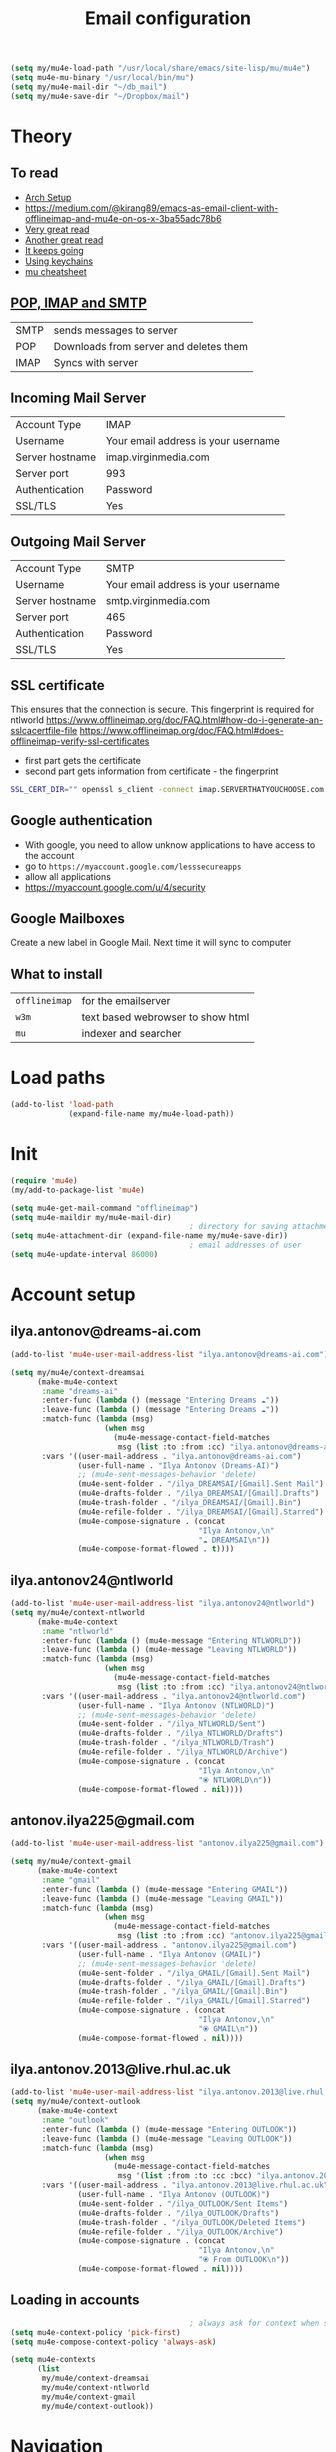 #+TITLE: Email configuration
#+STARTUP: overview
#+PROPERTY: header-args :tangle yes

#+BEGIN_SRC emacs-lisp
  (setq my/mu4e-load-path "/usr/local/share/emacs/site-lisp/mu/mu4e")
  (setq mu4e-mu-binary "/usr/local/bin/mu")
  (setq my/mu4e-mail-dir "~/db_mail")
  (setq my/mu4e-save-dir "~/Dropbox/mail")
 #+END_SRC

* Theory
** To read
- [[https://kkatsuyuki.github.io/notmuch-conf/][Arch Setup]]
- [[https://medium.com/@kirang89/emacs-as-email-client-with-offlineimap-and-mu4e-on-os-x-3ba55adc78b6]]
- [[http://cachestocaches.com/2017/3/complete-guide-email-emacs-using-mu-and-][Very great read]]
- [[https://notanumber.io/2016-10-03/better-email-with-mu4e/][Another great read]]
- [[https://vxlabs.com/2014/06/06/configuring-emacs-mu4e-with-nullmailer-offlineimap-and-multiple-identities/][It keeps going]]
- [[https://ict4g.net/adolfo/notes/2014/12/27/emacs-imap.html][Using keychains]]
- [[https://www.djcbsoftware.nl/code/mu/cheatsheet.html][mu cheatsheet]]
** [[https://www.jscape.com/blog/smtp-vs-imap-vs-pop3-difference][POP, IMAP and SMTP]]
| SMTP | sends messages to server               |
| POP  | Downloads from server and deletes them |
| IMAP | Syncs with server                     |

** Incoming Mail Server
| Account Type    | IMAP                                |
| Username        | Your email address is your username |
| Server hostname | imap.virginmedia.com                |
| Server port     | 993                                 |
| Authentication  | Password                            |
| SSL/TLS         | Yes                                 |
** Outgoing Mail Server
| Account Type    | SMTP                                |
| Username        | Your email address is your username |
| Server hostname | smtp.virginmedia.com                |
| Server port     | 465                                 |
| Authentication  | Password                            |
| SSL/TLS         | Yes                                 |
** SSL certificate
This ensures that the connection is secure. This fingerprint is required for ntlworld
[[https://www.offlineimap.org/doc/FAQ.html#how-do-i-generate-an-sslcacertfile-file]]
https://www.offlineimap.org/doc/FAQ.html#does-offlineimap-verify-ssl-certificates

- first part gets the certificate
- second part gets information from certificate - the fingerprint

#+BEGIN_SRC sh
  SSL_CERT_DIR="" openssl s_client -connect imap.SERVERTHATYOUCHOOSE.com:993 < /dev/null 2>/dev/null | openssl x509 -fingerprint -noout -text -in /dev/stdin
#+END_SRC

** Google authentication
- With google, you need to allow unknow applications to have access to the account
- go to =https://myaccount.google.com/lesssecureapps=
- allow all applications
- https://myaccount.google.com/u/4/security
** Google Mailboxes
Create a new label in Google Mail. Next time it will sync to computer
** What to install
| =offlineimap= | for the emailserver               |
| =w3m=         | text based webrowser to show html |
| =mu=          | indexer and searcher              |
* Load paths
#+BEGIN_SRC emacs-lisp
  (add-to-list 'load-path
               (expand-file-name my/mu4e-load-path))
 #+END_SRC
* Init
#+BEGIN_SRC emacs-lisp
  (require 'mu4e)
  (my/add-to-package-list 'mu4e)

  (setq mu4e-get-mail-command "offlineimap")
  (setq mu4e-maildir my/mu4e-mail-dir)
                                          ; directory for saving attachments
  (setq mu4e-attachment-dir (expand-file-name my/mu4e-save-dir))
                                          ; email addresses of user
  (setq mu4e-update-interval 86000)
 #+END_SRC
* Account setup
** *ilya.antonov@dreams-ai.com*
#+BEGIN_SRC emacs-lisp
  (add-to-list 'mu4e-user-mail-address-list "ilya.antonov@dreams-ai.com")

  (setq my/mu4e/context-dreamsai
        (make-mu4e-context
         :name "dreams-ai"
         :enter-func (lambda () (message "Entering Dreams ☁"))
         :leave-func (lambda () (message "Entering Dreams ☁"))
         :match-func (lambda (msg)
                       (when msg
                         (mu4e-message-contact-field-matches
                          msg (list :to :from :cc) "ilya.antonov@dreams-ai.com")))
         :vars '((user-mail-address . "ilya.antonov@dreams-ai.com")
                 (user-full-name . "Ilya Antonov (Dreams-AI)")
                 ;; (mu4e-sent-messages-behavior 'delete)
                 (mu4e-sent-folder . "/ilya_DREAMSAI/[Gmail].Sent Mail")
                 (mu4e-drafts-folder . "/ilya_DREAMSAI/[Gmail].Drafts")
                 (mu4e-trash-folder . "/ilya_DREAMSAI/[Gmail].Bin")
                 (mu4e-refile-folder . "/ilya_DREAMSAI/[Gmail].Starred")
                 (mu4e-compose-signature . (concat
                                            "Ilya Antonov,\n"
                                            "☁ DREAMSAI\n"))
                 (mu4e-compose-format-flowed . t))))
 #+END_SRC
** *ilya.antonov24@ntlworld*
#+BEGIN_SRC emacs-lisp
  (add-to-list 'mu4e-user-mail-address-list "ilya.antonov24@ntlworld")
  (setq my/mu4e/context-ntlworld
        (make-mu4e-context
         :name "ntlworld"
         :enter-func (lambda () (mu4e-message "Entering NTLWORLD"))
         :leave-func (lambda () (mu4e-message "Leaving NTLWORLD"))
         :match-func (lambda (msg)
                       (when msg
                         (mu4e-message-contact-field-matches
                          msg (list :to :from :cc) "ilya.antonov24@ntlworld.com")))
         :vars '((user-mail-address . "ilya.antonov24@ntlworld.com")
                 (user-full-name . "Ilya Antonov (NTLWORLD)")
                 ;; (mu4e-sent-messages-behavior 'delete)
                 (mu4e-sent-folder . "/ilya_NTLWORLD/Sent")
                 (mu4e-drafts-folder . "/ilya_NTLWORLD/Drafts")
                 (mu4e-trash-folder . "/ilya_NTLWORLD/Trash")
                 (mu4e-refile-folder . "/ilya_NTLWORLD/Archive")
                 (mu4e-compose-signature . (concat
                                            "Ilya Antonov,\n"
                                            "⦿ NTLWORLD\n"))
                 (mu4e-compose-format-flowed . nil))))
 #+END_SRC
** *antonov.ilya225@gmail.com*
#+BEGIN_SRC emacs-lisp
  (add-to-list 'mu4e-user-mail-address-list "antonov.ilya225@gmail.com")

  (setq my/mu4e/context-gmail
        (make-mu4e-context
         :name "gmail"
         :enter-func (lambda () (mu4e-message "Entering GMAIL"))
         :leave-func (lambda () (mu4e-message "Leaving GMAIL"))
         :match-func (lambda (msg)
                       (when msg
                         (mu4e-message-contact-field-matches
                          msg (list :to :from :cc) "antonov.ilya225@gmail.com")))
         :vars '((user-mail-address . "antonov.ilya225@gmail.com")
                 (user-full-name . "Ilya Antonov (GMAIL)")
                 ;; (mu4e-sent-messages-behavior 'delete)
                 (mu4e-sent-folder . "/ilya_GMAIL/[Gmail].Sent Mail")
                 (mu4e-drafts-folder . "/ilya_GMAIL/[Gmail].Drafts")
                 (mu4e-trash-folder . "/ilya_GMAIL/[Gmail].Bin")
                 (mu4e-refile-folder . "/ilya_GMAIL/[Gmail].Starred")
                 (mu4e-compose-signature . (concat
                                            "Ilya Antonov,\n"
                                            "⦿ GMAIL\n"))
                 (mu4e-compose-format-flowed . nil))))
#+END_SRC
** *ilya.antonov.2013@live.rhul.ac.uk*
#+BEGIN_SRC emacs-lisp
  (add-to-list 'mu4e-user-mail-address-list "ilya.antonov.2013@live.rhul.ac.uk")
  (setq my/mu4e/context-outlook
        (make-mu4e-context
         :name "outlook"
         :enter-func (lambda () (mu4e-message "Entering OUTLOOK"))
         :leave-func (lambda () (mu4e-message "Leaving OUTLOOK"))
         :match-func (lambda (msg)
                       (when msg
                         (mu4e-message-contact-field-matches
                          msg '(list :from :to :cc :bcc) "ilya.antonov.2013@live.rhul.ac.uk")))
         :vars '((user-mail-address . "ilya.antonov.2013@live.rhul.ac.uk")
                 (user-full-name . "Ilya Antonov (OUTLOOK)")
                 (mu4e-sent-folder . "/ilya_OUTLOOK/Sent Items")
                 (mu4e-drafts-folder . "/ilya_OUTLOOK/Drafts")
                 (mu4e-trash-folder . "/ilya_OUTLOOK/Deleted Items")
                 (mu4e-refile-folder . "/ilya_OUTLOOK/Archive")
                 (mu4e-compose-signature . (concat
                                            "Ilya Antonov,\n"
                                            "⦿ From OUTLOOK\n"))
                 (mu4e-compose-format-flowed . nil))))
#+END_SRC
** Loading in accounts
#+BEGIN_SRC emacs-lisp
                                          ; always ask for context when sending mail
  (setq mu4e-context-policy 'pick-first)
  (setq mu4e-compose-context-policy 'always-ask)

  (setq mu4e-contexts
        (list
         my/mu4e/context-dreamsai
         my/mu4e/context-ntlworld
         my/mu4e/context-gmail
         my/mu4e/context-outlook))
 #+END_SRC
* Navigation
** Main menu
#+BEGIN_SRC emacs-lisp
  (setq mu4e-maildir-shortcuts
        '(("/ilya_DREAMSAI/INBOX"     . ?d)
          ("/ilya_GMAIL/INBOX"     . ?g)
          ("/ilya_NTLWORLD/INBOX"     . ?n)
          ("/ilya_OUTLOOK/INBOX"     . ?l)))
 #+END_SRC
** Bookmarks
#+BEGIN_SRC emacs-lisp
  (setq mu4e-bookmarks '(("flag:unread" "Unread messages" ?u)
                         ("date:today..now" "Today's messages" ?t)
                         ("date:7d..now" "Last 7 days" ?w)
                         ("mime:image/*" "Messages with images" ?p)))
                                          ; display all inbox emails
  (add-to-list 'mu4e-bookmarks
               (make-mu4e-bookmark
                :name "All Inboxes"
                :query "maildir:/ilya_GMAIL/INBOX OR maildir:/ilya_NTLWORLD/INBOX OR maildir:/ilya_OUTLOOK/INBOX OR maildir:/ilya_DREAMSAI/INBOX"
                :key ?i))
                                          ; display all flagged emails
  (add-to-list 'mu4e-bookmarks
               (make-mu4e-bookmark
                :name "All Archives"
                :query "maildir:/ilya_GMAIL/[Gmail].Starred OR maildir:/ilya_NTLWORLD/Archive OR maildir:/ilya_OUTLOOK/Archive OR maildir:/ilya_DREAMSAI/[Gmail].Starred"
                :key ?a))
 #+END_SRC
* View
** Show full address
#+BEGIN_SRC emacs-lisp
  (setq mu4e-view-show-addresses t)
 #+END_SRC
** Email list
#+BEGIN_SRC emacs-lisp
  (setq mu4e-headers-fields
        '( (:date          .  10)
           (:flags         .   6)
           (:from          .  30)
           (:size		 .  8)
           (:subject       .  nil)))

  (setq mu4e-split-view 'horizontal)
                                          ; allow fancy chars in the first column
  (setq mu4e-use-fancy-chars t)

 #+END_SRC
** Images
#+BEGIN_SRC emacs-lisp
  (setq mu4e-view-show-images t)
                                          ; hook imagemagick if it was installed with emacs
  (when (fboundp 'imagemagick-register-types)
    (imagemagick-register-types))
 #+END_SRC
** HTML
One of the following options can be chosen to preview html
- html2text -utf8 -width 72
- textutil -stdin -format html -convert txt -stdout
- html2markdown | grep -v '&nbsp_place_holder;' (Requires html2text pypi)
- w3m -dump -cols 80 -T text/html *fastest from my experience*
#+BEGIN_SRC emacs-lisp
  ;;(setq mu4e-html2text-command "textutil -stdin -format html -convert txt -stdout")
  (setq mu4e-html2text-command "w3m -T text/html")
 #+END_SRC
** Start in new frame (optional)
#+BEGIN_SRC emacs-lisp
  (defun my/mu4e-in-new-frame ()
    "Start mu4e in new frame."
    (interactive)
    (select-frame (make-frame))
    (mu4e))
 #+END_SRC
** Open in browser
#+BEGIN_SRC emacs-lisp
  (add-to-list 'mu4e-view-actions '("web-view" . mu4e-action-view-in-browser) t)
 #+END_SRC
* Customized marking actions
** Read and delete
#+BEGIN_SRC emacs-lisp
  (add-to-list 'mu4e-marks
               '(read-and-trash
                 :char       "✘"
                 :prompt     "wRead and Trash?"
                 :show-target (lambda (target) "Read and Trash")
                 :action      (lambda (docid msg target)
                                          ;remove [u]nread and [N]ew → Mark as [S]een and [T]rash
                                (mu4e~proc-move docid nil "+S+T-u-N"))))

  (mu4e~headers-defun-mark-for read-and-trash)
  (define-key mu4e-headers-mode-map (kbd "d") 'mu4e-headers-mark-for-read-and-trash)
 #+END_SRC
** Dump order
#+BEGIN_SRC emacs-lisp
  (add-to-list 'mu4e-marks
               '(dump-order
                 :char       ("O" . "🐋")
                 :prompt     "wPlace into order?"
                 :show-target (lambda (target) "Order")
                 :action      (lambda (docid msg target)
                                          ;remove [u]nread and [N]ew → Mark as [S]een. move to the orders directory
                                (mu4e~proc-move docid "/ilya_GMAIL/Orders" "+S-u-N"))))

  (mu4e~headers-defun-mark-for dump-order)
  (define-key mu4e-headers-mode-map (kbd "o") 'mu4e-headers-mark-for-dump-order)
 #+END_SRC
** Expenses
#+BEGIN_SRC emacs-lisp
  (add-to-list 'mu4e-marks
               '(expenses-dreamsai
                 :char       ("E" . "💰")
                 :prompt     "wMark as expense"
                 :show-target (lambda (target) "Expenses ☁")
                 :action      (lambda (docid msg target)
                                          ;remove [u]nread and [N]ew → Mark as [S]een. move to the orders directory
                                (mu4e~proc-move docid "/ilya_DREAMSAI/Expenses" "+S-u-N"))))

  (mu4e~headers-defun-mark-for expenses-dreamsai)
  (define-key mu4e-headers-mode-map (kbd "C-e") 'mu4e-headers-mark-for-expenses-dreamsai)
 #+END_SRC

* Alert
#+BEGIN_SRC emacs-lisp
  (use-package mu4e-alert
    :ensure t
    :after mu4e
    :init (my/add-to-package-list 'mu4e-alert)
    (setq mu4e-alert-interesting-mail-query
          (concat
           "flag:unread maildir:/ilya_NTLWORLD/INBOX "
           "OR "
           "flag:unread maildir:/ilya_GMAIL/INBOX "
           "OR "
           "flag:unread maildir:/ilya_DREAMSAI/INBOX "
           " OR "
           "flag:unread maildir:/ilya_OUTLOOK/INBOX"
           ))
    (mu4e-alert-enable-mode-line-display))

                                          ; alrt to refresh every 60 seconds
  (defun my/mu4e-alert-mode-line ()
    (interactive)
    (mu4e~proc-kill)
    (mu4e-alert-enable-mode-line-display))
  (run-with-timer 0 60 'my/mu4e-alert-mode-line)
 #+END_SRC
* Sending mail
=msmtp --host=smtp.office365.com --port=587 --serverinfo --tls --tls-certcheck=off=

#+BEGIN_SRC emacs-lisp
  (setq message-send-mail-function (function message-send-mail-with-sendmail))
  (setq sendmail-program "/usr/local/bin/msmtp")

  ;; Use the correct account context when sending mail based on the from header.
  (setq message-sendmail-envelope-from 'header)
  ;; (add-hook 'message-send-mail-hook 'choose-msmtp-account)

 #+END_SRC
*** Composing Mail
#+BEGIN_SRC emacs-lisp
  (setq message-citation-line-format "%N @ %Y-%m-%d %H:%M %Z:\n")
  (setq message-citation-line-function 'message-insert-formatted-citation-line)

  (add-hook 'mu4e-compose-mode-hook
            (defun my-do-compose-stuff ()
              "⦿⦿ Those sweet custom settings"
              (set-fill-column 72)
              (flyspell-mode)))
 #+END_SRC
* GPG password
Because we need a gpg password already in the cache to access the imap servers
I run a dummy command on a dummy file that prompts for the password
#+BEGIN_SRC emacs-lisp
  (defun my/epa-decrypt-file (decrypt-file &optional plain-file)
    "Decrypt DECRYPT-FILE into PLAIN-FILE.
  If you do not specify PLAIN-FILE, this functions prompts for the value to use."
    (interactive
     (let* ((file (read-file-name "File to decrypt: "))
            (plain (epa-read-file-name file)))
       (list file plain)))
    (or plain-file (setq plain-file (epa-read-file-name decrypt-file)))
    (setq decrypt-file (expand-file-name decrypt-file))
    (let ((context (epg-make-context epa-protocol)))
      (epg-context-set-passphrase-callback context
                                           #'epa-passphrase-callback-function)
      (epg-context-set-progress-callback context
                                         (cons
                                          #'epa-progress-callback-function
                                          (format "Decrypting %s..."
                                                  (file-name-nondirectory decrypt-file))))
      (setf (epg-context-pinentry-mode context) epa-pinentry-mode)
      (message "Decrypting %s..." (file-name-nondirectory decrypt-file))
      (condition-case error
          (epg-decrypt-file context decrypt-file plain-file)
        (error
         (epa-display-error context)
         (signal (car error) (cdr error))))))

  (add-hook 'mu4e-update-pre-hook (lambda ()
                                    (my/epa-decrypt-file (my/config-file-path-evaluate "support_files/load_password_dummy_file.gpg")
                                                         "/dev/null")))
 #+END_SRC
* Keybindings
#+BEGIN_SRC emacs-lisp
  (define-key my/keymap (kbd "m") (function mu4e))
 #+END_SRC
